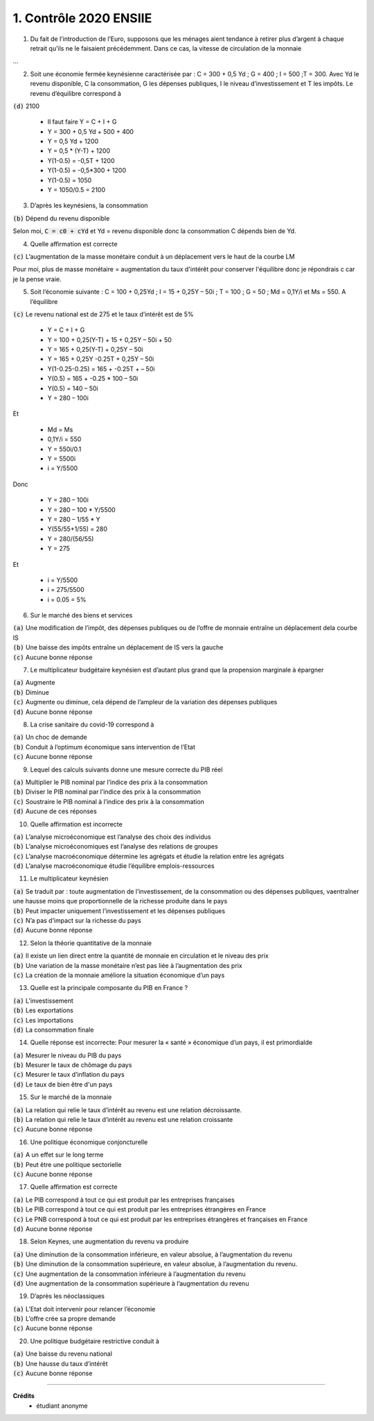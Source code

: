 ================================
1. Contrôle 2020 ENSIIE
================================

1.
	Du fait de l’introduction de l’Euro, supposons que les ménages aient tendance à retirer plus d’argent à chaque retrait
	qu’ils ne le faisaient précédemment. Dans ce cas, la vitesse de circulation de la monnaie

...

2.
	Soit une économie fermée keynésienne caractérisée par : C = 300 + 0,5 Yd ; G = 400 ; I = 500 ;T = 300. Avec Yd le revenu
	disponible, C la consommation, G les dépenses publiques, I le niveau d’investissement et T les impôts. Le revenu
	d’équilibre correspond à

| :code:`(d)` 2100

	* Il faut faire Y = C + I + G
	* Y = 300 + 0,5 Yd + 500 + 400
	* Y = 0,5 Yd + 1200
	* Y = 0,5 * (Y-T) + 1200
	* Y(1-0.5) = -0,5T + 1200
	* Y(1-0.5) = -0,5*300 + 1200
	* Y(1-0.5) = 1050
	* Y = 1050/0.5 = 2100

3.
	D’après les keynésiens, la consommation

| :code:`(b)` Dépend du revenu disponible

Selon moi, :code:`C = c0 + cYd` et Yd = revenu disponible donc la consommation C dépends bien de Yd.

4.
	Quelle affirmation est correcte

| :code:`(c)` L’augmentation de la masse monétaire conduit à un déplacement vers le haut de la courbe LM

Pour moi, plus de masse monétaire = augmentation du taux d'intérêt pour conserver l'équilibre donc
je répondrais c car je la pense vraie.

5.
	Soit l’économie suivante : C = 100 + 0,25Yd ; I = 15 + 0,25Y – 50i ; T = 100 ; G = 50 ; Md = 0,1Y/i et Ms = 550. A l’équilibre

| :code:`(c)` Le revenu national est de 275 et le taux d’intérêt est de 5%

	* Y = C + I + G
	* Y = 100 + 0,25(Y-T) + 15 + 0,25Y – 50i + 50
	* Y = 165 + 0,25(Y-T) + 0,25Y – 50i
	* Y = 165 + 0,25Y -0.25T + 0,25Y – 50i
	* Y(1-0.25-0.25) = 165 + -0.25T + – 50i
	* Y(0.5) = 165 + -0.25 * 100 – 50i
	* Y(0.5) = 140 – 50i
	* Y = 280 – 100i

Et

	* Md = Ms
	* 0,1Y/i = 550
	* Y = 550i/0.1
	* Y = 5500i
	* i = Y/5500

Donc

	* Y = 280 – 100i
	* Y = 280 – 100 * Y/5500
	* Y = 280 – 1/55 * Y
	* Y(55/55+1/55) = 280
	* Y = 280/(56/55)
	* Y = 275

Et

	* i = Y/5500
	* i = 275/5500
	* i = 0.05 = 5%

6.
	Sur le marché des biens et services

| :code:`(a)` Une modification de l’impôt, des dépenses publiques ou de l’offre de monnaie entraîne un déplacement dela courbe IS
| :code:`(b)` Une baisse des impôts entraîne un déplacement de IS vers la gauche
| :code:`(c)` Aucune bonne réponse

7.
	Le multiplicateur budgétaire keynésien est d’autant plus grand que la propension marginale à épargner

| :code:`(a)` Augmente
| :code:`(b)` Diminue
| :code:`(c)` Augmente ou diminue, cela dépend de l’ampleur de la variation des dépenses publiques
| :code:`(d)` Aucune bonne réponse

8.
	La crise sanitaire du covid-19 correspond à

| :code:`(a)` Un choc de demande
| :code:`(b)` Conduit à l’optimum économique sans intervention de l’Etat
| :code:`(c)` Aucune bonne réponse

9.
	Lequel des calculs suivants donne une mesure correcte du PIB réel

| :code:`(a)` Multiplier le PIB nominal par l’indice des prix à la consommation
| :code:`(b)` Diviser le PIB nominal par l’indice des prix à la consommation
| :code:`(c)` Soustraire le PIB nominal à l’indice des prix à la consommation
| :code:`(d)` Aucune de ces réponses

10.
	Quelle affirmation est incorrecte

| :code:`(a)` L’analyse microéconomique est l’analyse des choix des individus
| :code:`(b)` L’analyse microéconomiques est l’analyse des relations de groupes
| :code:`(c)` L’analyse macroéconomique détermine les agrégats et étudie la relation entre les agrégats
| :code:`(d)` L’analyse macroéconomique étudie l’équilibre emplois-ressources

11.
	Le multiplicateur keynésien

| :code:`(a)` Se traduit par : toute augmentation de l’investissement, de la consommation ou des dépenses publiques, vaentraîner une hausse moins que proportionnelle de la richesse produite dans le pays
| :code:`(b)` Peut impacter uniquement l’investissement et les dépenses publiques
| :code:`(c)` N’a pas d’impact sur la richesse du pays
| :code:`(d)` Aucune bonne réponse

12.
	Selon la théorie quantitative de la monnaie

| :code:`(a)` Il existe un lien direct entre la quantité de monnaie en circulation et le niveau des prix
| :code:`(b)` Une variation de la masse monétaire n’est pas liée à l’augmentation des prix
| :code:`(c)` La création de la monnaie améliore la situation économique d’un pays

13.
	Quelle est la principale composante du PIB en France ?

| :code:`(a)` L’investissement
| :code:`(b)` Les exportations
| :code:`(c)` Les importations
| :code:`(d)` La consommation finale

14.
	Quelle réponse est incorrecte: Pour mesurer la « santé » économique d’un pays, il est primordialde

| :code:`(a)` Mesurer le niveau du PIB du pays
| :code:`(b)` Mesurer le taux de chômage du pays
| :code:`(c)` Mesurer le taux d’inflation du pays
| :code:`(d)` Le taux de bien être d'un pays

15.
	Sur le marché de la monnaie

| :code:`(a)` La relation qui relie le taux d’intérêt au revenu est une relation décroissante.
| :code:`(b)` La relation qui relie le taux d’intérêt au revenu est une relation croissante
| :code:`(c)` Aucune bonne réponse

16.
	Une politique économique conjoncturelle

| :code:`(a)` A un effet sur le long terme
| :code:`(b)` Peut être une politique sectorielle
| :code:`(c)` Aucune bonne réponse

17.
	Quelle affirmation est correcte

| :code:`(a)` Le PIB correspond à tout ce qui est produit par les entreprises françaises
| :code:`(b)` Le PIB correspond à tout ce qui est produit par les entreprises étrangères en France
| :code:`(c)` Le PNB correspond à tout ce qui est produit par les entreprises étrangères et françaises en France
| :code:`(d)` Aucune bonne réponse

18.
	Selon Keynes, une augmentation du revenu va produire

| :code:`(a)` Une diminution de la consommation inférieure, en valeur absolue, à l’augmentation du revenu
| :code:`(b)` Une diminution de la consommation supérieure, en valeur absolue, à l’augmentation du revenu.
| :code:`(c)` Une augmentation de la consommation inférieure à l’augmentation du revenu
| :code:`(d)` Une augmentation de la consommation supérieure à l’augmentation du revenu

19.
	D’après les néoclassiques

| :code:`(a)` L’Etat doit intervenir pour relancer l’économie
| :code:`(b)` L’offre crée sa propre demande
| :code:`(c)` Aucune bonne réponse

20.
	Une politique budgétaire restrictive conduit à

| :code:`(a)` Une baisse du revenu national
| :code:`(b)` Une hausse du taux d’intérêt
| :code:`(c)` Aucune bonne réponse

-----

**Crédits**
	* étudiant anonyme